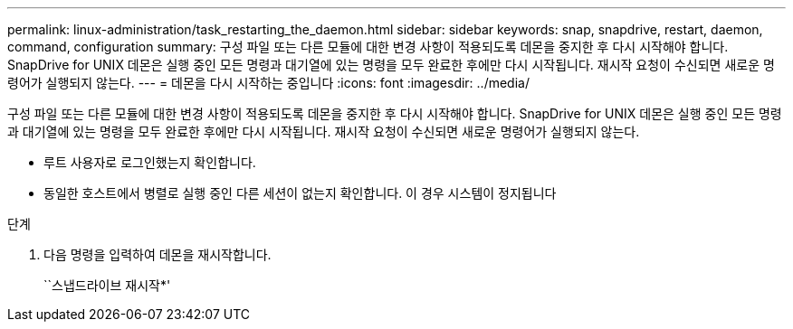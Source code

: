 ---
permalink: linux-administration/task_restarting_the_daemon.html 
sidebar: sidebar 
keywords: snap, snapdrive, restart, daemon, command, configuration 
summary: 구성 파일 또는 다른 모듈에 대한 변경 사항이 적용되도록 데몬을 중지한 후 다시 시작해야 합니다. SnapDrive for UNIX 데몬은 실행 중인 모든 명령과 대기열에 있는 명령을 모두 완료한 후에만 다시 시작됩니다. 재시작 요청이 수신되면 새로운 명령어가 실행되지 않는다. 
---
= 데몬을 다시 시작하는 중입니다
:icons: font
:imagesdir: ../media/


[role="lead"]
구성 파일 또는 다른 모듈에 대한 변경 사항이 적용되도록 데몬을 중지한 후 다시 시작해야 합니다. SnapDrive for UNIX 데몬은 실행 중인 모든 명령과 대기열에 있는 명령을 모두 완료한 후에만 다시 시작됩니다. 재시작 요청이 수신되면 새로운 명령어가 실행되지 않는다.

* 루트 사용자로 로그인했는지 확인합니다.
* 동일한 호스트에서 병렬로 실행 중인 다른 세션이 없는지 확인합니다. 이 경우 시스템이 정지됩니다


.단계
. 다음 명령을 입력하여 데몬을 재시작합니다.
+
``스냅드라이브 재시작*'



